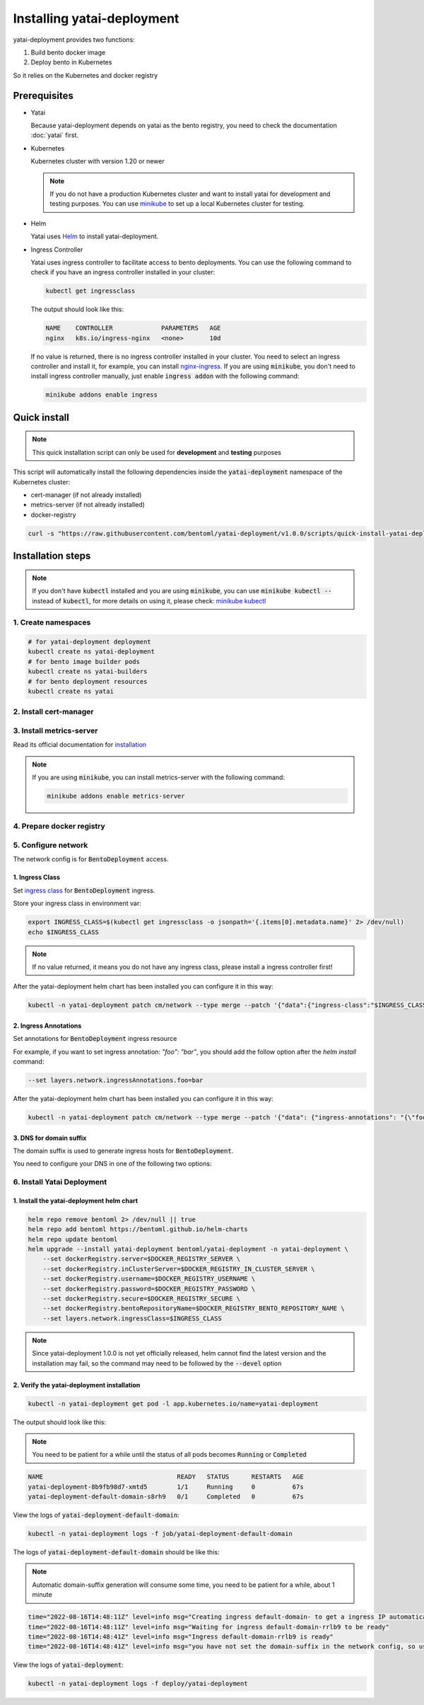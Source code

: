 ===========================
Installing yatai-deployment
===========================

yatai-deployment provides two functions:

1. Build bento docker image
2. Deploy bento in Kubernetes

So it relies on the Kubernetes and docker registry

Prerequisites
-------------

- Yatai

  Because yatai-deployment depends on yatai as the bento registry, you need to check the documentation :doc:`yatai` first.

- Kubernetes

  Kubernetes cluster with version 1.20 or newer

  .. note::

    If you do not have a production Kubernetes cluster and want to install yatai for development and testing purposes. You can use `minikube <https://minikube.sigs.k8s.io/docs/start/>`_ to set up a local Kubernetes cluster for testing.

- Helm

  Yatai uses `Helm <https://helm.sh/docs/intro/using_helm/>`_ to install yatai-deployment.

- Ingress Controller

  Yatai uses ingress controller to facilitate access to bento deployments.
  You can use the following command to check if you have an ingress controller installed in your cluster:

  .. code:: bash

    kubectl get ingressclass

  The output should look like this:

  .. code:: bash

    NAME    CONTROLLER             PARAMETERS   AGE
    nginx   k8s.io/ingress-nginx   <none>       10d

  If no value is returned, there is no ingress controller installed in your cluster. You need to select an ingress controller and install it, for example, you can install `nginx-ingress <https://kubernetes.github.io/ingress-nginx/deploy/#quick-start>`_.
  If you are using :code:`minikube`, you don't need to install ingress controller manually, just enable :code:`ingress addon` with the following command:

  .. code:: bash

    minikube addons enable ingress

Quick install
------------------

.. note:: This quick installation script can only be used for **development** and **testing** purposes

This script will automatically install the following dependencies inside the :code:`yatai-deployment` namespace of the Kubernetes cluster:

* cert-manager (if not already installed)
* metrics-server (if not already installed)
* docker-registry

.. code:: bash

  curl -s "https://raw.githubusercontent.com/bentoml/yatai-deployment/v1.0.0/scripts/quick-install-yatai-deployment.sh" | DEVEL=true bash

.. _yatai-deployment-installation-steps:

Installation steps
------------------

.. note::

  If you don't have :code:`kubectl` installed and you are using :code:`minikube`, you can use :code:`minikube kubectl --` instead of :code:`kubectl`, for more details on using it, please check: `minikube kubectl <https://minikube.sigs.k8s.io/docs/commands/kubectl/>`_

1. Create namespaces
^^^^^^^^^^^^^^^^^^^^

.. code:: bash

  # for yatai-deployment deployment
  kubectl create ns yatai-deployment
  # for bento image builder pods
  kubectl create ns yatai-builders
  # for bento deployment resources
  kubectl create ns yatai

2. Install cert-manager
^^^^^^^^^^^^^^^^^^^^^^^

.. tab-set::

    .. tab-item:: Already installed

      Read the official documentation to verify that it works: `manual-verification <https://cert-manager.io/docs/installation/verify/#manual-verification>`_.

    .. tab-item:: Install cert-manager

      1. Install cert-manager via kubectl

      .. code:: bash

        kubectl apply -f https://github.com/cert-manager/cert-manager/releases/download/v1.9.1/cert-manager.yaml

      2. Verify the cert-manager installation

      .. code:: bash

        kubectl -n cert-manager get pod

      The output should look like this:

      .. note:: You need to be patient for a while until the status of all pods becomes :code:`Running`

      .. code:: bash

        NAME                                       READY   STATUS    RESTARTS   AGE
        cert-manager-5dd59d9d9b-7js6w              1/1     Running   0          60s
        cert-manager-cainjector-8696fc9f89-6grf8   1/1     Running   0          60s
        cert-manager-webhook-7d4b5b8c56-7wrkf      1/1     Running   0          60s

      Create an Issuer to test the webhook works okay:

      .. code:: bash

        cat <<EOF > test-resources.yaml
        apiVersion: v1
        kind: Namespace
        metadata:
          name: cert-manager-test
        ---
        apiVersion: cert-manager.io/v1
        kind: Issuer
        metadata:
          name: test-selfsigned
          namespace: cert-manager-test
        spec:
          selfSigned: {}
        ---
        apiVersion: cert-manager.io/v1
        kind: Certificate
        metadata:
          name: selfsigned-cert
          namespace: cert-manager-test
        spec:
          dnsNames:
            - example.com
          secretName: selfsigned-cert-tls
          issuerRef:
            name: test-selfsigned
        EOF

      Create the test resources:

      .. code:: bash

        kubectl apply -f test-resources.yaml

      Check the status of the newly created certificate. You may need to wait a few seconds before the cert-manager processes the certificate request.

      .. code:: bash

        kubectl describe certificate -n cert-manager-test

      The output should look like this:

      .. code:: bash

        ...
        Status:
          Conditions:
            Last Transition Time:  2022-08-12T09:11:03Z
            Message:               Certificate is up to date and has not expired
            Observed Generation:   1
            Reason:                Ready
            Status:                True
            Type:                  Ready
          Not After:               2022-11-10T09:11:03Z
          Not Before:              2022-08-12T09:11:03Z
          Renewal Time:            2022-10-11T09:11:03Z
          Revision:                1
        Events:
          Type    Reason     Age   From                                       Message
          ----    ------     ----  ----                                       -------
          Normal  Issuing    7s    cert-manager-certificates-trigger          Issuing certificate as Secret does not exist
          Normal  Generated  6s    cert-manager-certificates-key-manager      Stored new private key in temporary Secret resource "selfsigned-cert-j4jwn"
          Normal  Requested  6s    cert-manager-certificates-request-manager  Created new CertificateRequest resource "selfsigned-cert-gw8b9"
          Normal  Issuing    6s    cert-manager-certificates-issuing          The certificate has been successfully issued

      Clean up the test resources:

      .. code:: bash

        kubectl delete -f test-resources.yaml

      If all the above steps have been completed without error, you're good to go!

3. Install metrics-server
^^^^^^^^^^^^^^^^^^^^^^^^^

Read its official documentation for `installation <https://github.com/kubernetes-sigs/metrics-server#installation>`_

.. note::

   If you are using :code:`minikube`, you can install metrics-server with the following command:

   .. code:: bash

    minikube addons enable metrics-server

4. Prepare docker registry
^^^^^^^^^^^^^^^^^^^^^^^^^^

.. tab-set::

    .. tab-item:: Already have a docker registry

        Prepare docker registry connection params

        .. code:: bash

          export DOCKER_REGISTRY_SERVER=xxx
          export DOCKER_REGISTRY_USERNAME=xxx
          export DOCKER_REGISTRY_PASSWORD=xxx
          export DOCKER_REGISTRY_SECURE=false
          export DOCKER_REGISTRY_BENTO_REPOSITORY_NAME=yatai-bentos

    .. tab-item:: Install docker registry

        .. note:: Do not recommend for production

        1. Install the docker-registry helm chart

        .. code:: bash

          helm repo add twuni https://helm.twun.io
          helm repo update twuni
          helm upgrade --install docker-registry twuni/docker-registry -n yatai-deployment

        2. Verify the docker-registry installation

        .. code:: bash

          kubectl -n yatai-deployment get pod -l app=docker-registry

        The output should look like this:

        .. note:: You need to be patient for a while until the status of all pods becomes :code:`Running`

        .. code:: bash

          NAME                               READY   STATUS    RESTARTS   AGE
          docker-registry-7dc8b575d4-d6stx   1/1     Running   0          10m

        3. Create a docker private registry proxy for development and testing purposes

        For **development** and **testing** purposes, sometimes it's useful to build images locally and push them directly to a Kubernetes cluster.

        This can be achieved by running a docker registry in the cluster and using a special repo prefix such as :code:`127.0.0.1:5000/` that will be seen as an insecure registry url.

        .. code:: bash

          cat <<EOF | kubectl apply -f -
          apiVersion: apps/v1
          kind: DaemonSet
          metadata:
            name: docker-private-registry-proxy
            namespace: yatai-deployment
            labels:
              app: docker-private-registry-proxy
          spec:
            selector:
              matchLabels:
                app: docker-private-registry-proxy
            template:
              metadata:
                creationTimestamp: null
                labels:
                  app: docker-private-registry-proxy
              spec:
                containers:
                - args:
                  - tcp
                  - "5000"
                  - docker-registry.yatai-deployment.svc.cluster.local
                  image: quay.io/bentoml/proxy-to-service:v2
                  name: tcp-proxy
                  ports:
                  - containerPort: 5000
                    hostPort: 5000
                    name: tcp
                    protocol: TCP
                  resources:
                    limits:
                      cpu: 100m
                      memory: 100Mi
          EOF

        4. Verify the docker-private-registry-proxy installation

        .. code:: bash

          kubectl -n yatai-deployment get pod -l app=docker-private-registry-proxy

        The output should look like this:

        .. note:: You need to be patient for a while until the status of all pods becomes :code:`Running`, the number of pods depends on how many nodes you have

        .. code:: bash

          NAME                                  READY   STATUS    RESTARTS   AGE
          docker-private-registry-proxy-jzjxr   1/1     Running   0          74s

        5. Prepare the docker registry connection params

        .. code:: bash

          export DOCKER_REGISTRY_SERVER=127.0.0.1:5000
          export DOCKER_REGISTRY_IN_CLUSTER_SERVER=docker-registry.yatai-deployment.svc.cluster.local:5000
          export DOCKER_REGISTRY_USERNAME=''
          export DOCKER_REGISTRY_PASSWORD=''
          export DOCKER_REGISTRY_SECURE=false
          export DOCKER_REGISTRY_BENTO_REPOSITORY_NAME=yatai-bentos

5. Configure network
^^^^^^^^^^^^^^^^^^^^

The network config is for :code:`BentoDeployment` access.

1. Ingress Class
""""""""""""""""

Set `ingress class <https://kubernetes.io/docs/concepts/services-networking/ingress/#ingress-class>`_ for :code:`BentoDeployment` ingress.

Store your ingress class in environment var:

.. code:: bash

  export INGRESS_CLASS=$(kubectl get ingressclass -o jsonpath='{.items[0].metadata.name}' 2> /dev/null)
  echo $INGRESS_CLASS

.. note:: If no value returned, it means you do not have any ingress class, please install a ingress controller first!

After the yatai-deployment helm chart has been installed you can configure it in this way:

.. code:: bash

  kubectl -n yatai-deployment patch cm/network --type merge --patch '{"data":{"ingress-class":"$INGRESS_CLASS"}}'

2. Ingress Annotations
""""""""""""""""""""""

Set annotations for :code:`BentoDeployment` ingress resource

For example, if you want to set ingress annotation: `"foo": "bar"`, you should add the follow option after the `helm install` command:

.. code:: bash

  --set layers.network.ingressAnnotations.foo=bar

After the yatai-deployment helm chart has been installed you can configure it in this way:

.. code:: bash

    kubectl -n yatai-deployment patch cm/network --type merge --patch '{"data": {"ingress-annotations": "{\"foo\":\"bar\"}"}}'

3. DNS for domain suffix
""""""""""""""""""""""""

The domain suffix is used to generate ingress hosts for :code:`BentoDeployment`.

You need to configure your DNS in one of the following two options:

  .. tab-set::

      .. tab-item:: Magic DNS(sslip.io)

        You don't need to do anything because Yatai will use `sslip.io <https://sslip.io/>`_ to automatically generate :code:`domain-suffix` for :code:`BentoDeployment` ingress host.

      .. tab-item:: Real DNS

        First, you must register a domain name. The following example assumes that you already have a domain name of :code:`example.com`

        To configure DNS for Yatai, take the External IP or CNAME from setting up networking, and configure it with your domain **DNS provider** as follows:

        * If the kubernetes networking layer (LoadBalancer) produced an External IP address, then configure a wildcard A record for the domain:

        .. code:: bash

          # Here yatai.example.com is the domain suffix for your cluster
          *.yatai.example.com == A 35.233.41.212

        * If the networking layer produced a CNAME, then configure a CNAME record for the domain:

        .. code:: bash

          # Here yatai.example.com is the domain suffix for your cluster
          *.yatai.example.com == CNAME a317a278525d111e89f272a164fd35fb-1510370581.eu-central-1.elb.amazonaws.com

        Once your DNS provider has been configured, direct yatai to use that domain:

        .. code:: bash

          export DOMAIN_SUFFIX=yatai.example.com

        After the yatai-deployment helm chart has been installed you can configure it in this way:

        .. code:: bash

          # Replace yatai.example.com with your domain suffix
          kubectl -n yatai-deployment patch cm/network --type merge --patch '{"data":{"domain-suffix":"yatai.example.com"}}'

6. Install Yatai Deployment
^^^^^^^^^^^^^^^^^^^^^^^^^^^

1. Install the yatai-deployment helm chart
""""""""""""""""""""""""""""""""""""""""""

.. code:: bash

  helm repo remove bentoml 2> /dev/null || true
  helm repo add bentoml https://bentoml.github.io/helm-charts
  helm repo update bentoml
  helm upgrade --install yatai-deployment bentoml/yatai-deployment -n yatai-deployment \
      --set dockerRegistry.server=$DOCKER_REGISTRY_SERVER \
      --set dockerRegistry.inClusterServer=$DOCKER_REGISTRY_IN_CLUSTER_SERVER \
      --set dockerRegistry.username=$DOCKER_REGISTRY_USERNAME \
      --set dockerRegistry.password=$DOCKER_REGISTRY_PASSWORD \
      --set dockerRegistry.secure=$DOCKER_REGISTRY_SECURE \
      --set dockerRegistry.bentoRepositoryName=$DOCKER_REGISTRY_BENTO_REPOSITORY_NAME \
      --set layers.network.ingressClass=$INGRESS_CLASS

.. note:: Since yatai-deployment 1.0.0 is not yet officially released, helm cannot find the latest version and the installation may fail, so the command may need to be followed by the :code:`--devel` option

2. Verify the yatai-deployment installation
"""""""""""""""""""""""""""""""""""""""""""

.. code:: bash

  kubectl -n yatai-deployment get pod -l app.kubernetes.io/name=yatai-deployment

The output should look like this:

.. note:: You need to be patient for a while until the status of all pods becomes :code:`Running` or :code:`Completed`

.. code:: bash

  NAME                                    READY   STATUS      RESTARTS   AGE
  yatai-deployment-8b9fb98d7-xmtd5        1/1     Running     0          67s
  yatai-deployment-default-domain-s8rh9   0/1     Completed   0          67s

View the logs of :code:`yatai-deployment-default-domain`:

.. code:: bash

  kubectl -n yatai-deployment logs -f job/yatai-deployment-default-domain

The logs of :code:`yatai-deployment-default-domain` should be like this:

.. note:: Automatic domain-suffix generation will consume some time, you need to be patient for a while, about 1 minute

.. code:: bash

  time="2022-08-16T14:48:11Z" level=info msg="Creating ingress default-domain- to get a ingress IP automatically"
  time="2022-08-16T14:48:11Z" level=info msg="Waiting for ingress default-domain-rrlb9 to be ready"
  time="2022-08-16T14:48:41Z" level=info msg="Ingress default-domain-rrlb9 is ready"
  time="2022-08-16T14:48:41Z" level=info msg="you have not set the domain-suffix in the network config, so use magic DNS to generate a domain suffix automatically: `10.0.0.116.sslip.io`, and set it to the network config"

View the logs of :code:`yatai-deployment`:

.. code:: bash

  kubectl -n yatai-deployment logs -f deploy/yatai-deployment
